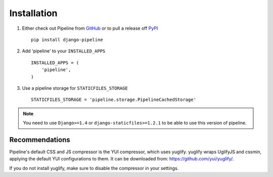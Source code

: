 .. _ref-installation:

============
Installation
============

1. Either check out Pipeline from GitHub_ or to pull a release off PyPI_ ::
   
       pip install django-pipeline
    

2. Add 'pipeline' to your ``INSTALLED_APPS`` ::

       INSTALLED_APPS = (
           'pipeline',
       )

3. Use a pipeline storage for ``STATICFILES_STORAGE`` ::

        STATICFILES_STORAGE = 'pipeline.storage.PipelineCachedStorage'


.. note::
  You need to use ``Django>=1.4`` or ``django-staticfiles>=1.2.1`` to be able to use this version of pipeline. 

.. _GitHub: http://github.com/cyberdelia/django-pipeline
.. _PyPI: http://pypi.python.org/pypi/django-pipeline

Recommendations
===============

Pipeline's default CSS and JS compressor is the YUI compressor, which uses yuglify.
yuglify wraps UglifyJS and cssmin, applying the default YUI configurations to them.
It can be downloaded from: https://github.com/yui/yuglify/.

If you do not install yuglify, make sure to disable the compressor in your settings.

